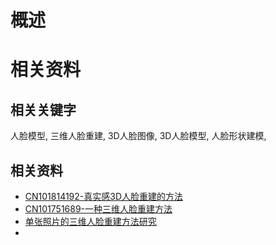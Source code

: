 * 概述

* 相关资料
** 相关关键字
   人脸模型, 三维人脸重建, 3D人脸图像, 3D人脸模型, 人脸形状建模, 
** 相关资料
   * [[http://www.patentics.com/html/20398/160.htm][CN101814192-真实感3D人脸重建的方法]]
   * [[http://www.patentics.com/showallsheet.htm?params=203872026_4_11~][CN101751689-一种三维人脸重建方法]]
   * [[http://wenku.baidu.com/view/19b660f8fab069dc502201df.html][单张照片的三维人脸重建方法研究]]
   * 
